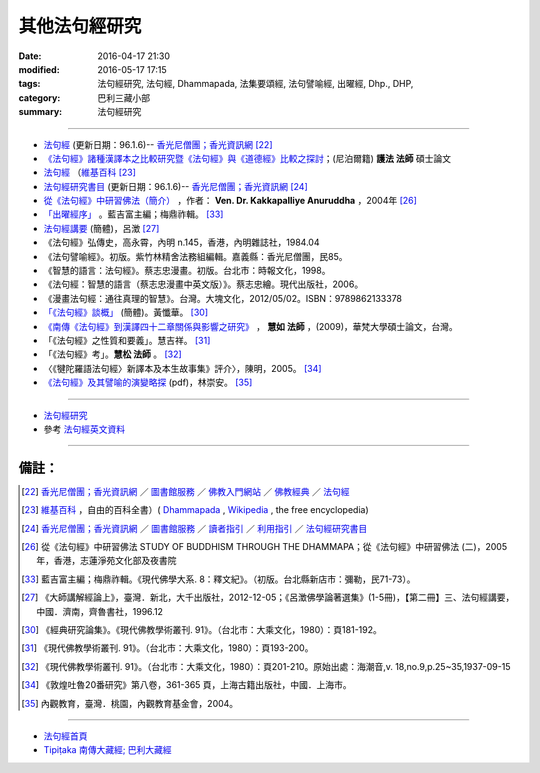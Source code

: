 其他法句經研究
===============

:date: 2016-04-17 21:30
:modified: 2016-05-17 17:15
:tags: 法句經研究, 法句經, Dhammapada, 法集要頌經, 法句譬喻經, 出曜經, Dhp., DHP, 
:category: 巴利三藏小部
:summary: 法句經研究

--------------

- `法句經 <http://www.gaya.org.tw/library/b-ip/sutra/dhammapada.htm>`__ (更新日期：96.1.6)-- `香光尼僧團；香光資訊網 <http://www.gaya.org.tw/>`_ [22]_

- `《法句經》諸種漢譯本之比較研究暨《法句經》與《道德經》比較之探討 <http://myweb.ncku.edu.tw/~lsn46/Dharmagupta/thesis/content.htm>`__；(尼泊爾籍) **護法 法師** 碩士論文

- `法句經 <https://zh.wikipedia.org/wiki/%E6%B3%95%E5%8F%A5%E7%B6%93>`__ （`維基百科 <http://zh.wikipedia.org/>`_ [23]_

- `法句經研究書目 <http://www.gaya.org.tw/library/readers/guide-62.htm>`_ (更新日期：96.1.6)-- `香光尼僧團；香光資訊網 <http://www.gaya.org.tw/>`_ [24]_ 

- `從《法句經》中研習佛法（簡介） <http://www.chilin.edu.hk/edu/book_detail.asp?id=83>`_ ，作者： **Ven. Dr. Kakkapalliye Anuruddha** ，2004年 [26]_

- `「出曜經序」 <http://ctext.org/wiki.pl?if=gb&chapter=954320>`_ 。藍吉富主編；梅鼎祚輯。 [33]_ 

- `法句經講要 <http://www.qnfj.org/article/925.html>`_ (簡體)，呂澂 [27]_

- 《法句經》弘傳史，高永霄，內明 n.145，香港，內明雜誌社，1984.04

- 《法句譬喻經》。初版。紫竹林精舍法務組編輯。嘉義縣：香光尼僧團，民85。

- 《智慧的語言：法句經》。蔡志忠漫畫。初版。台北市：時報文化，1998。

- 《法句經：智慧的語言（蔡志忠漫畫中英文版）》。蔡志忠繪。現代出版社，2006。

- 《漫畫法句經：通往真理的智慧》。台灣。大塊文化，2012/05/02。ISBN：9789862133378

- `「《法句經》談概」 <http://hk.plm.org.cn/qikan/xdfx/6008-018A.htm>`_ (簡體)。黃懺華。 [30]_

- `《南傳《法句經》到漢譯四十二章關係與影響之研究》 <http://handle.ncl.edu.tw/11296/ndltd/02219520796002772248>`_ ， **慧如 法師** ，(2009)，華梵大學碩士論文，台灣。

- 「《法句經》之性質和要義」。慧吉祥。 [31]_

- 「《法句經》考」。**慧松 法師** 。 [32]_ 

- 〈《犍陀羅語法句經〉新譯本及本生故事集》評介〉，陳明，2005。 [34]_ 

- `《法句經》及其譬喻的演變略探 <www.ss.ncu.edu.tw/~calin/article2008/1d.pdf>`_ (pdf)，林崇安。 [35]_

~~~~~~~~~~~~~~~~~~~~~~~~~~~~~~~~~~~~~~~~~~~~~~~~~~~~~~~~~~~~~~

- `法句經研究 <{filename}dhp-reseach%zh.rst>`__

- 參考 `法句經英文資料 <{filename}dhp-en-ref%zh.rst>`__

~~~~~~~~~~~~~~~~~~~~~~~~~~~~~~~~~~~~~~~~~~~~~~~~~~~~~~~~~~~~~~

備註：
------

.. [22] `香光尼僧團；香光資訊網 <http://www.gaya.org.tw/>`_ ／ `圖書館服務 <http://www.gaya.org.tw/library/>`_ ／ `佛教入門網站 <http://www.gaya.org.tw/library/b-ip/b-ip.htm>`_ ／ `佛教經典 <http://www.gaya.org.tw/library/b-ip/sutra/sutra.htm>`_ ／ `法句經 <http://www.gaya.org.tw/library/b-ip/sutra/dhammapada.htm>`__ 

.. [23] `維基百科 <http://zh.wikipedia.org/>`_ ，自由的百科全書）( `Dhammapada <https://en.wikipedia.org/wiki/Dhammapada>`_ , `Wikipedia <http://en.wikipedia.org/>`_ , the free encyclopedia)

.. [24] `香光尼僧團；香光資訊網 <http://www.gaya.org.tw/>`__ ／ `圖書館服務 <http://www.gaya.org.tw/library/>`_ ／ `讀者指引 <http://www.gaya.org.tw/library/readers/index.htm>`_ ／ `利用指引 <http://www.gaya.org.tw/library/readers/guide.htm>`_ ／ `法句經研究書目 <http://www.gaya.org.tw/library/readers/guide-62.htm>`_

.. [26] 從《法句經》中研習佛法 STUDY OF BUDDHISM THROUGH THE DHAMMAPA；從《法句經》中研習佛法 (二)，2005年，香港，志蓮淨苑文化部及夜書院


..  [33] 藍吉富主編；梅鼎祚輯。《現代佛學大系. 8：釋文紀》。（初版。台北縣新店市：彌勒，民71-73）。

.. [27] 《大師講解經論上》，臺灣．新北，大千出版社，2012-12-05；《呂澂佛學論著選集》(1-5冊)，【第二冊】三、法句經講要，中國．濟南，齊魯書社，1996.12

..  [30] 《經典研究論集》。《現代佛教學術叢刊. 91》。（台北市：大乘文化，1980）：頁181-192。

.. [31] 《現代佛教學術叢刊. 91》。（台北市：大乘文化，1980）：頁193-200。

.. [32] 《現代佛教學術叢刊. 91》。（台北市：大乘文化，1980）：頁201-210。原始出處：海潮音,v. 18,no.9,p.25~35,1937-09-15

.. [34] 《敦煌吐魯20番研究》第八卷，361-365 頁，上海古籍出版社，中國．上海市。

.. [35] 內觀教育，臺灣．桃園，內觀教育基金會，2004。

--------------

- `法句經首頁  <{filename}../dhp%zh.rst>`__

- `Tipiṭaka 南傳大藏經; 巴利大藏經 <{filename}/articles/tipitaka/tipitaka%zh.rst>`__

